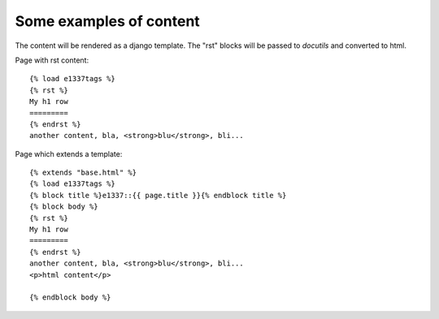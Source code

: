 Some examples of content
------------------------
The content will be rendered as a django template.
The "rst" blocks will be passed to *docutils* and converted to html.

Page with rst content::

    {% load e1337tags %}
    {% rst %}
    My h1 row
    =========
    {% endrst %}
    another content, bla, <strong>blu</strong>, bli...

Page which extends a template::

    {% extends "base.html" %}
    {% load e1337tags %}
    {% block title %}e1337::{{ page.title }}{% endblock title %}
    {% block body %}
    {% rst %}
    My h1 row
    =========
    {% endrst %}
    another content, bla, <strong>blu</strong>, bli...
    <p>html content</p>

    {% endblock body %}